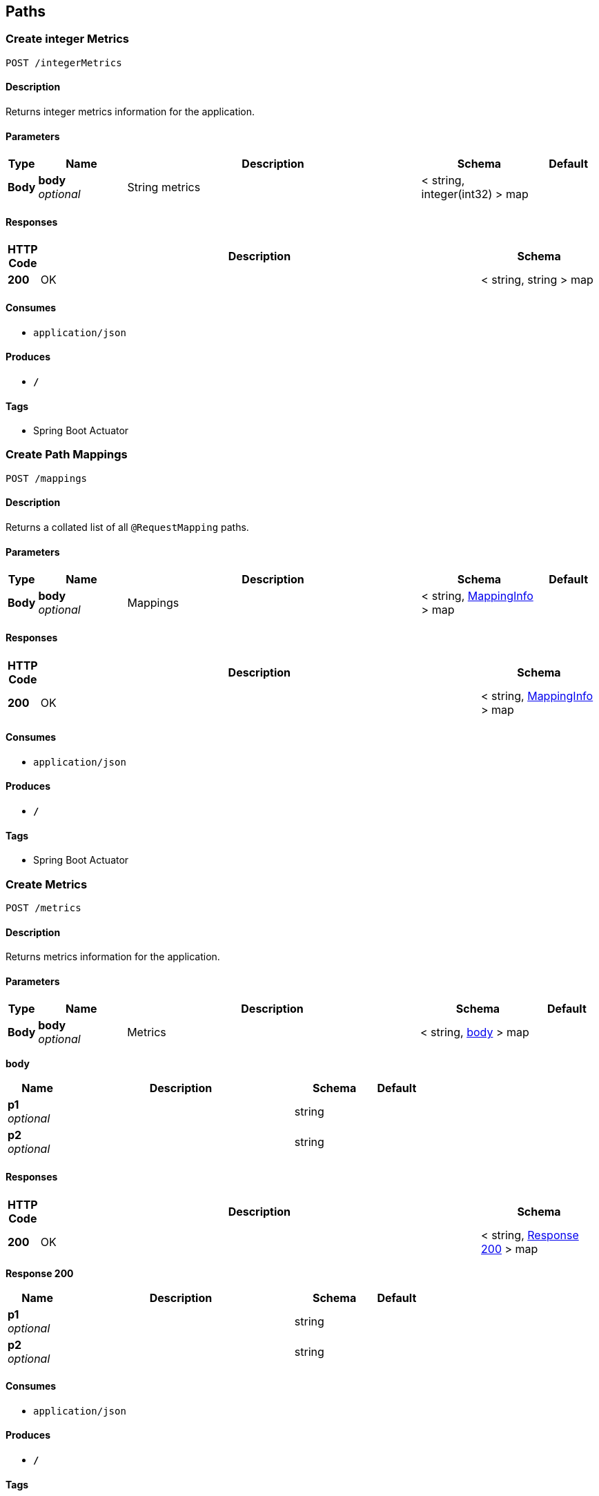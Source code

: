 
[[_paths]]
== Paths

[[_createintegermetrics]]
=== Create integer Metrics
....
POST /integerMetrics
....


==== Description
Returns integer metrics information for the application.


==== Parameters

[options="header", cols=".^1,.^3,.^10,.^4,.^2"]
|===
|Type|Name|Description|Schema|Default
|*Body*|*body* +
_optional_|String metrics|< string, integer(int32) > map|
|===


==== Responses

[options="header", cols=".^1,.^15,.^4"]
|===
|HTTP Code|Description|Schema
|*200*|OK|< string, string > map
|===


==== Consumes

* `application/json`


==== Produces

* `*/*`


==== Tags

* Spring Boot Actuator


[[_createmappings]]
=== Create Path Mappings
....
POST /mappings
....


==== Description
Returns a collated list of all `@RequestMapping` paths.


==== Parameters

[options="header", cols=".^1,.^3,.^10,.^4,.^2"]
|===
|Type|Name|Description|Schema|Default
|*Body*|*body* +
_optional_|Mappings|< string, <<_mappinginfo,MappingInfo>> > map|
|===


==== Responses

[options="header", cols=".^1,.^15,.^4"]
|===
|HTTP Code|Description|Schema
|*200*|OK|< string, <<_mappinginfo,MappingInfo>> > map
|===


==== Consumes

* `application/json`


==== Produces

* `*/*`


==== Tags

* Spring Boot Actuator


[[_createmetrics]]
=== Create Metrics
....
POST /metrics
....


==== Description
Returns metrics information for the application.


==== Parameters

[options="header", cols=".^1,.^3,.^10,.^4,.^2"]
|===
|Type|Name|Description|Schema|Default
|*Body*|*body* +
_optional_|Metrics|< string, <<_createmetrics_body,body>> > map|
|===

[[_createmetrics_body]]
*body*

[options="header", cols=".^3,.^11,.^4,.^2"]
|===
|Name|Description|Schema|Default
|*p1* +
_optional_||string|
|*p2* +
_optional_||string|
|===


==== Responses

[options="header", cols=".^1,.^15,.^4"]
|===
|HTTP Code|Description|Schema
|*200*|OK|< string, <<_createmetrics_response_200,Response 200>> > map
|===

[[_createmetrics_response_200]]
*Response 200*

[options="header", cols=".^3,.^11,.^4,.^2"]
|===
|Name|Description|Schema|Default
|*p1* +
_optional_||string|
|*p2* +
_optional_||string|
|===


==== Consumes

* `application/json`


==== Produces

* `*/*`


==== Tags

* Spring Boot Actuator


[[_createstringmetrics]]
=== Create string Metrics
....
POST /stringMetrics
....


==== Description
Returns string metrics information for the application.


==== Parameters

[options="header", cols=".^1,.^3,.^10,.^4,.^2"]
|===
|Type|Name|Description|Schema|Default
|*Body*|*body* +
_optional_|String metrics|< string, string > map|
|===


==== Responses

[options="header", cols=".^1,.^15,.^4"]
|===
|HTTP Code|Description|Schema
|*200*|OK|< string, string > map
|===


==== Consumes

* `application/json`


==== Produces

* `*/*`


==== Tags

* Spring Boot Actuator



